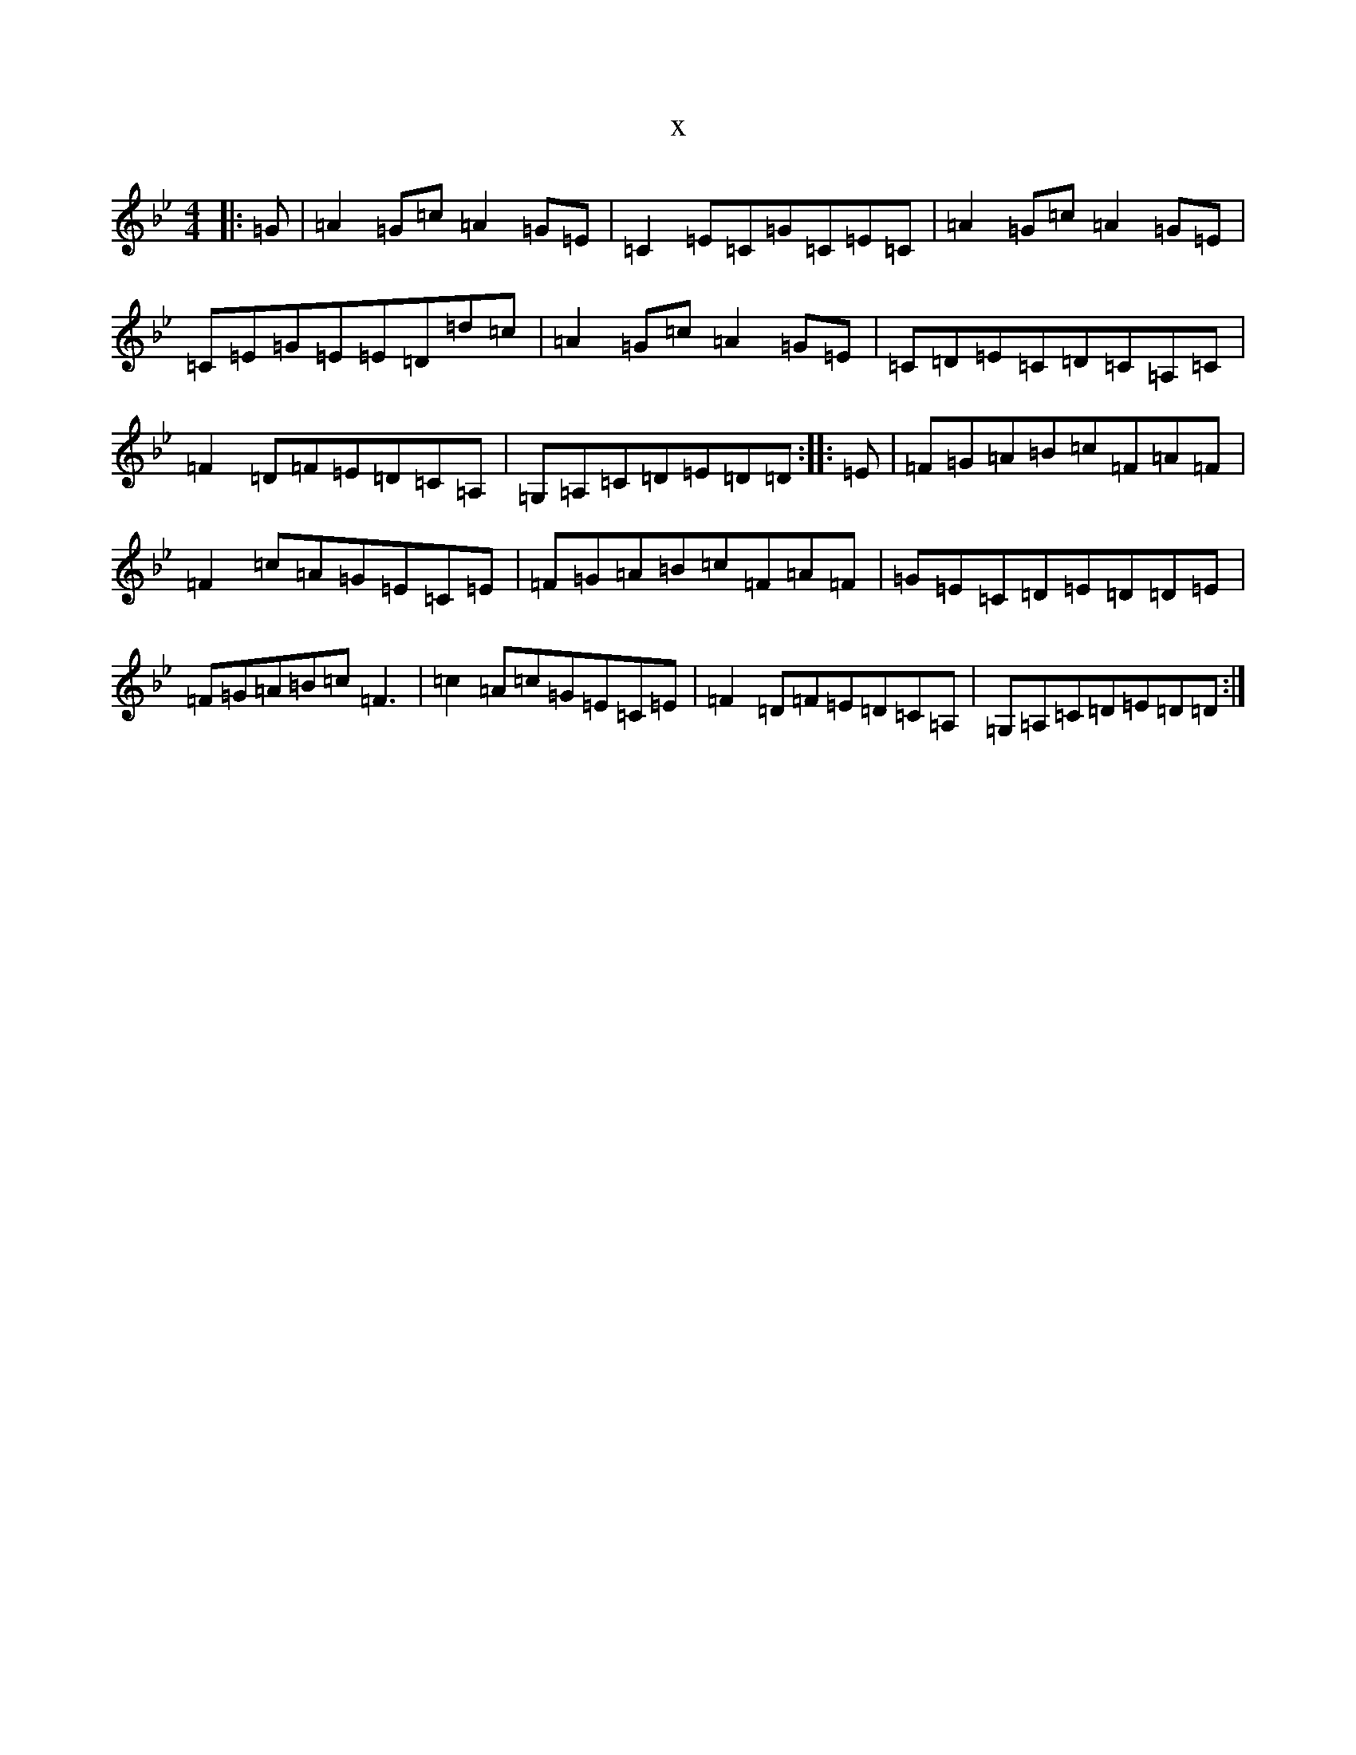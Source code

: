 X:18160
T:x
L:1/8
M:4/4
K: C Dorian
|:=G|=A2=G=c=A2=G=E|=C2=E=C=G=C=E=C|=A2=G=c=A2=G=E|=C=E=G=E=E=D=d=c|=A2=G=c=A2=G=E|=C=D=E=C=D=C=A,=C|=F2=D=F=E=D=C=A,|=G,=A,=C=D=E=D=D:||:=E|=F=G=A=B=c=F=A=F|=F2=c=A=G=E=C=E|=F=G=A=B=c=F=A=F|=G=E=C=D=E=D=D=E|=F=G=A=B=c=F3|=c2=A=c=G=E=C=E|=F2=D=F=E=D=C=A,|=G,=A,=C=D=E=D=D:|